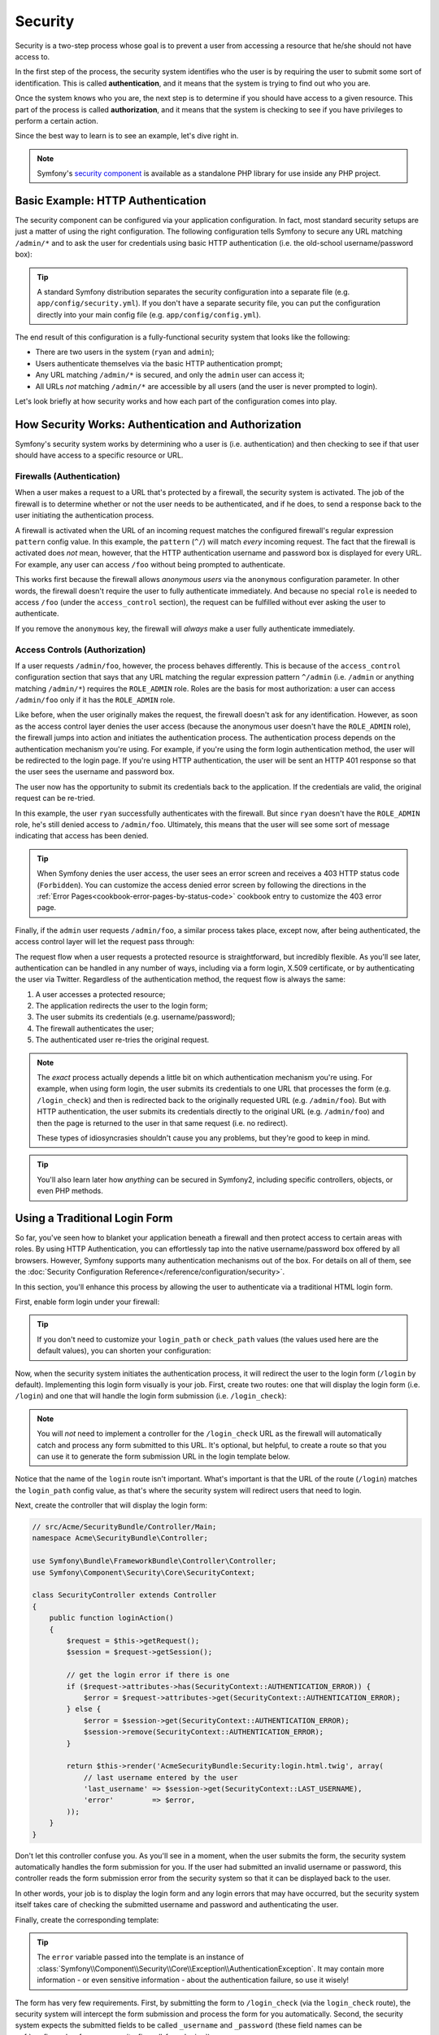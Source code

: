 .. index::
   single: Security

Security
========

Security is a two-step process whose goal is to prevent a user from accessing
a resource that he/she should not have access to.

In the first step of the process, the security system identifies who the user
is by requiring the user to submit some sort of identification. This is called
**authentication**, and it means that the system is trying to find out who
you are.

Once the system knows who you are, the next step is to determine if you should
have access to a given resource. This part of the process is called **authorization**,
and it means that the system is checking to see if you have privileges to
perform a certain action.

.. image:: /images/book/security_authentication_authorization.png
   :align: center

Since the best way to learn is to see an example, let's dive right in.

.. note::

    Symfony's `security component`_ is available as a standalone PHP library
    for use inside any PHP project.

Basic Example: HTTP Authentication
----------------------------------

The security component can be configured via your application configuration.
In fact, most standard security setups are just a matter of using the right
configuration. The following configuration tells Symfony to secure any URL
matching ``/admin/*`` and to ask the user for credentials using basic HTTP
authentication (i.e. the old-school username/password box):

.. configuration-block::

    .. code-block:: yaml

        # app/config/security.yml
        security:
            firewalls:
                secured_area:
                    pattern:    ^/
                    anonymous: ~
                    http_basic:
                        realm: "Secured Demo Area"

            access_control:
                - { path: ^/admin, roles: ROLE_ADMIN }

            providers:
                in_memory:
                    users:
                        ryan:  { password: ryanpass, roles: 'ROLE_USER' }
                        admin: { password: kitten, roles: 'ROLE_ADMIN' }

            encoders:
                Symfony\Component\Security\Core\User\User: plaintext

    .. code-block:: xml

        <!-- app/config/security.xml -->
        <srv:container xmlns="http://symfony.com/schema/dic/security"
            xmlns:xsi="http://www.w3.org/2001/XMLSchema-instance"
            xmlns:srv="http://symfony.com/schema/dic/services"
            xsi:schemaLocation="http://symfony.com/schema/dic/services http://symfony.com/schema/dic/services/services-1.0.xsd">

            <config>
                <firewall name="secured_area" pattern="^/">
                    <anonymous />
                    <http-basic realm="Secured Demo Area" />
                </firewall>

                <access-control>
                    <rule path="^/admin" role="ROLE_ADMIN" />
                </access-control>

                <provider name="in_memory">
                    <user name="ryan" password="ryanpass" roles="ROLE_USER" />
                    <user name="admin" password="kitten" roles="ROLE_ADMIN" />
                </provider>

                <encoder class="Symfony\Component\Security\Core\User\User" algorithm="plaintext" />
            </config>
        </srv:container>

    .. code-block:: php

        // app/config/security.php
        $container->loadFromExtension('security', array(
            'firewalls' => array(
                'secured_area' => array(
                    'pattern' => '^/',
                    'anonymous' => array(),
                    'http_basic' => array(
                        'realm' => 'Secured Demo Area',
                    ),
                ),
            ),
            'access_control' => array(
                array('path' => '^/admin', 'role' => 'ROLE_ADMIN'),
            ),
            'providers' => array(
                'in_memory' => array(
                    'users' => array(
                        'ryan' => array('password' => 'ryanpass', 'roles' => 'ROLE_USER'),
                        'admin' => array('password' => 'kitten', 'roles' => 'ROLE_ADMIN'),
                    ),
                ),
            ),
            'encoders' => array(
                'Symfony\Component\Security\Core\User\User' => 'plaintext',
            ),
        ));

.. tip::

    A standard Symfony distribution separates the security configuration
    into a separate file (e.g. ``app/config/security.yml``). If you don't
    have a separate security file, you can put the configuration directly
    into your main config file (e.g. ``app/config/config.yml``).

The end result of this configuration is a fully-functional security system
that looks like the following:

* There are two users in the system (``ryan`` and ``admin``);
* Users authenticate themselves via the basic HTTP authentication prompt;
* Any URL matching ``/admin/*`` is secured, and only the ``admin`` user
  can access it;
* All URLs *not* matching ``/admin/*`` are accessible by all users (and the
  user is never prompted to login).

Let's look briefly at how security works and how each part of the configuration
comes into play.

How Security Works: Authentication and Authorization
----------------------------------------------------

Symfony's security system works by determining who a user is (i.e. authentication)
and then checking to see if that user should have access to a specific resource
or URL.

Firewalls (Authentication)
~~~~~~~~~~~~~~~~~~~~~~~~~~

When a user makes a request to a URL that's protected by a firewall, the
security system is activated. The job of the firewall is to determine whether
or not the user needs to be authenticated, and if he does, to send a response
back to the user initiating the authentication process.

A firewall is activated when the URL of an incoming request matches the configured
firewall's regular expression ``pattern`` config value. In this example, the
``pattern`` (``^/``) will match *every* incoming request. The fact that the
firewall is activated does *not* mean, however, that the HTTP authentication
username and password box is displayed for every URL. For example, any user
can access ``/foo`` without being prompted to authenticate.

.. image:: /images/book/security_anonymous_user_access.png
   :align: center

This works first because the firewall allows *anonymous users* via the ``anonymous``
configuration parameter. In other words, the firewall doesn't require the
user to fully authenticate immediately. And because no special ``role`` is
needed to access ``/foo`` (under the ``access_control`` section), the request
can be fulfilled without ever asking the user to authenticate.

If you remove the ``anonymous`` key, the firewall will *always* make a user
fully authenticate immediately.

Access Controls (Authorization)
~~~~~~~~~~~~~~~~~~~~~~~~~~~~~~~

If a user requests ``/admin/foo``, however, the process behaves differently.
This is because of the ``access_control`` configuration section that says
that any URL matching the regular expression pattern ``^/admin`` (i.e. ``/admin``
or anything matching ``/admin/*``) requires the ``ROLE_ADMIN`` role. Roles
are the basis for most authorization: a user can access ``/admin/foo`` only
if it has the ``ROLE_ADMIN`` role.

.. image:: /images/book/security_anonymous_user_denied_authorization.png
   :align: center

Like before, when the user originally makes the request, the firewall doesn't
ask for any identification. However, as soon as the access control layer
denies the user access (because the anonymous user doesn't have the ``ROLE_ADMIN``
role), the firewall jumps into action and initiates the authentication process.
The authentication process depends on the authentication mechanism you're
using. For example, if you're using the form login authentication method,
the user will be redirected to the login page. If you're using HTTP authentication,
the user will be sent an HTTP 401 response so that the user sees the username
and password box.

The user now has the opportunity to submit its credentials back to the application.
If the credentials are valid, the original request can be re-tried.

.. image:: /images/book/security_ryan_no_role_admin_access.png
   :align: center

In this example, the user ``ryan`` successfully authenticates with the firewall.
But since ``ryan`` doesn't have the ``ROLE_ADMIN`` role, he's still denied
access to ``/admin/foo``. Ultimately, this means that the user will see some
sort of message indicating that access has been denied.

.. tip::

    When Symfony denies the user access, the user sees an error screen and
    receives a 403 HTTP status code (``Forbidden``). You can customize the
    access denied error screen by following the directions in the
    :ref:`Error Pages<cookbook-error-pages-by-status-code>` cookbook entry
    to customize the 403 error page.

Finally, if the ``admin`` user requests ``/admin/foo``, a similar process
takes place, except now, after being authenticated, the access control layer
will let the request pass through:

.. image:: /images/book/security_admin_role_access.png
   :align: center

The request flow when a user requests a protected resource is straightforward,
but incredibly flexible. As you'll see later, authentication can be handled
in any number of ways, including via a form login, X.509 certificate, or by
authenticating the user via Twitter. Regardless of the authentication method,
the request flow is always the same:

#. A user accesses a protected resource;
#. The application redirects the user to the login form;
#. The user submits its credentials (e.g. username/password);
#. The firewall authenticates the user;
#. The authenticated user re-tries the original request.

.. note::

    The *exact* process actually depends a little bit on which authentication
    mechanism you're using. For example, when using form login, the user
    submits its credentials to one URL that processes the form (e.g. ``/login_check``)
    and then is redirected back to the originally requested URL (e.g. ``/admin/foo``).
    But with HTTP authentication, the user submits its credentials directly
    to the original URL (e.g. ``/admin/foo``) and then the page is returned
    to the user in that same request (i.e. no redirect).

    These types of idiosyncrasies shouldn't cause you any problems, but they're
    good to keep in mind.

.. tip::

    You'll also learn later how *anything* can be secured in Symfony2, including
    specific controllers, objects, or even PHP methods.

.. _book-security-form-login:

Using a Traditional Login Form
------------------------------

So far, you've seen how to blanket your application beneath a firewall and
then protect access to certain areas with roles. By using HTTP Authentication,
you can effortlessly tap into the native username/password box offered by
all browsers. However, Symfony supports many authentication mechanisms out
of the box. For details on all of them, see the
:doc:`Security Configuration Reference</reference/configuration/security>`.

In this section, you'll enhance this process by allowing the user to authenticate
via a traditional HTML login form.

First, enable form login under your firewall:

.. configuration-block::

    .. code-block:: yaml

        # app/config/security.yml
        security:
            firewalls:
                secured_area:
                    pattern:    ^/
                    anonymous: ~
                    form_login:
                        login_path:  /login
                        check_path:  /login_check

    .. code-block:: xml

        <!-- app/config/security.xml -->
        <srv:container xmlns="http://symfony.com/schema/dic/security"
            xmlns:xsi="http://www.w3.org/2001/XMLSchema-instance"
            xmlns:srv="http://symfony.com/schema/dic/services"
            xsi:schemaLocation="http://symfony.com/schema/dic/services http://symfony.com/schema/dic/services/services-1.0.xsd">

            <config>
                <firewall name="secured_area" pattern="^/">
                    <anonymous />
                    <form-login login_path="/login" check_path="/login_check" />
                </firewall>
            </config>
        </srv:container>

    .. code-block:: php

        // app/config/security.php
        $container->loadFromExtension('security', array(
            'firewalls' => array(
                'secured_area' => array(
                    'pattern' => '^/',
                    'anonymous' => array(),
                    'form_login' => array(
                        'login_path' => '/login',
                        'check_path' => '/login_check',
                    ),
                ),
            ),
        ));

.. tip::

    If you don't need to customize your ``login_path`` or ``check_path``
    values (the values used here are the default values), you can shorten
    your configuration:

    .. configuration-block::

        .. code-block:: yaml

            form_login: ~

        .. code-block:: xml

            <form-login />

        .. code-block:: php

            'form_login' => array(),

Now, when the security system initiates the authentication process, it will
redirect the user to the login form (``/login`` by default). Implementing
this login form visually is your job. First, create two routes: one that
will display the login form (i.e. ``/login``) and one that will handle the
login form submission (i.e. ``/login_check``):

.. configuration-block::

    .. code-block:: yaml

        # app/config/routing.yml
        login:
            pattern:   /login
            defaults:  { _controller: AcmeSecurityBundle:Security:login }
        login_check:
            pattern:   /login_check

    .. code-block:: xml

        <!-- app/config/routing.xml -->
        <?xml version="1.0" encoding="UTF-8" ?>

        <routes xmlns="http://symfony.com/schema/routing"
            xmlns:xsi="http://www.w3.org/2001/XMLSchema-instance"
            xsi:schemaLocation="http://symfony.com/schema/routing http://symfony.com/schema/routing/routing-1.0.xsd">

            <route id="login" pattern="/login">
                <default key="_controller">AcmeSecurityBundle:Security:login</default>
            </route>
            <route id="login_check" pattern="/login_check" />

        </routes>

    ..  code-block:: php

        // app/config/routing.php
        use Symfony\Component\Routing\RouteCollection;
        use Symfony\Component\Routing\Route;

        $collection = new RouteCollection();
        $collection->add('login', new Route('/login', array(
            '_controller' => 'AcmeDemoBundle:Security:login',
        )));
        $collection->add('login_check', new Route('/login_check', array()));

        return $collection;

.. note::

    You will *not* need to implement a controller for the ``/login_check``
    URL as the firewall will automatically catch and process any form submitted
    to this URL. It's optional, but helpful, to create a route so that you
    can use it to generate the form submission URL in the login template below.

Notice that the name of the ``login`` route isn't important. What's important
is that the URL of the route (``/login``) matches the ``login_path`` config
value, as that's where the security system will redirect users that need
to login.

Next, create the controller that will display the login form:

.. code-block:: php

    // src/Acme/SecurityBundle/Controller/Main;
    namespace Acme\SecurityBundle\Controller;

    use Symfony\Bundle\FrameworkBundle\Controller\Controller;
    use Symfony\Component\Security\Core\SecurityContext;

    class SecurityController extends Controller
    {
        public function loginAction()
        {
            $request = $this->getRequest();
            $session = $request->getSession();

            // get the login error if there is one
            if ($request->attributes->has(SecurityContext::AUTHENTICATION_ERROR)) {
                $error = $request->attributes->get(SecurityContext::AUTHENTICATION_ERROR);
            } else {
                $error = $session->get(SecurityContext::AUTHENTICATION_ERROR);
                $session->remove(SecurityContext::AUTHENTICATION_ERROR);      
            }

            return $this->render('AcmeSecurityBundle:Security:login.html.twig', array(
                // last username entered by the user
                'last_username' => $session->get(SecurityContext::LAST_USERNAME),
                'error'         => $error,
            ));
        }
    }

Don't let this controller confuse you. As you'll see in a moment, when the
user submits the form, the security system automatically handles the form
submission for you. If the user had submitted an invalid username or password,
this controller reads the form submission error from the security system so
that it can be displayed back to the user.

In other words, your job is to display the login form and any login errors
that may have occurred, but the security system itself takes care of checking
the submitted username and password and authenticating the user.

Finally, create the corresponding template:

.. configuration-block::

    .. code-block:: html+jinja

        {# src/Acme/SecurityBundle/Resources/views/Security/login.html.twig #}
        {% if error %}
            <div>{{ error.message }}</div>
        {% endif %}

        <form action="{{ path('login_check') }}" method="post">
            <label for="username">Username:</label>
            <input type="text" id="username" name="_username" value="{{ last_username }}" />

            <label for="password">Password:</label>
            <input type="password" id="password" name="_password" />

            {#
                If you want to control the URL the user is redirected to on success (more details below)
                <input type="hidden" name="_target_path" value="/account" />
            #}

            <input type="submit" name="login" />
        </form>

    .. code-block:: html+php

        <?php // src/Acme/SecurityBundle/Resources/views/Security/login.html.php ?>
        <?php if ($error): ?>
            <div><?php echo $error->getMessage() ?></div>
        <?php endif; ?>

        <form action="<?php echo $view['router']->generate('login_check') ?>" method="post">
            <label for="username">Username:</label>
            <input type="text" id="username" name="_username" value="<?php echo $last_username ?>" />

            <label for="password">Password:</label>
            <input type="password" id="password" name="_password" />

            <!--
                If you want to control the URL the user is redirected to on success (more details below)
                <input type="hidden" name="_target_path" value="/account" />
            -->

            <input type="submit" name="login" />
        </form>

.. tip::

    The ``error`` variable passed into the template is an instance of
    :class:`Symfony\\Component\\Security\\Core\\Exception\\AuthenticationException`.
    It may contain more information - or even sensitive information - about
    the authentication failure, so use it wisely!

The form has very few requirements. First, by submitting the form to ``/login_check``
(via the ``login_check`` route), the security system will intercept the form
submission and process the form for you automatically. Second, the security
system expects the submitted fields to be called ``_username`` and ``_password``
(these field names can be :ref:`configured<reference-security-firewall-form-login>`).

And that's it! When you submit the form, the security system will automatically
check the user's credentials and either authenticate the user or send the
user back to the login form where the error can be displayed.

Let's review the whole process:

#. The user tries to access a resource that is protected;
#. The firewall initiates the authentication process by redirecting the
   user to the login form (``/login``);
#. The ``/login`` page renders login form via the route and controller created
   in this example;
#. The user submits the login form to ``/login_check``;
#. The security system intercepts the request, checks the user's submitted
   credentials, authenticates the user if they are correct, and sends the
   user back to the login form if they are not.

By default, if the submitted credentials are correct, the user will be redirected
to the original page that was requested (e.g. ``/admin/foo``). If the user
originally went straight to the login page, he'll be redirected to the homepage.
This can be highly customized, allowing you to, for example, redirect the
user to a specific URL.

For more details on this and how to customize the form login process in general,
see :doc:`/cookbook/security/form_login`.

.. _book-security-common-pitfalls:

.. sidebar:: Avoid Common Pitfalls

    When setting up your login form, watch out for a few common pitfalls.

    **1. Create the correct routes**

    First, be sure that you've defined the ``/login`` and ``/login_check``
    routes correctly and that they correspond to the ``login_path`` and
    ``check_path`` config values. A misconfiguration here can mean that you're
    redirected to a 404 page instead of the login page, or that submitting
    the login form does nothing (you just see the login form over and over
    again).

    **2. Be sure the login page isn't secure**

    Also, be sure that the login page does *not* require any roles to be
    viewed. For example, the following configuration - which requires the
    ``ROLE_ADMIN`` role for all URLs (including the ``/login`` URL), will
    cause a redirect loop:

    .. configuration-block::

        .. code-block:: yaml

            access_control:
                - { path: ^/, roles: ROLE_ADMIN }

        .. code-block:: xml

            <access-control>
                <rule path="^/" role="ROLE_ADMIN" />
            </access-control>

        .. code-block:: php

            'access_control' => array(
                array('path' => '^/', 'role' => 'ROLE_ADMIN'),
            ),

    Removing the access control on the ``/login`` URL fixes the problem:

    .. configuration-block::

        .. code-block:: yaml

            access_control:
                - { path: ^/login, roles: IS_AUTHENTICATED_ANONYMOUSLY }
                - { path: ^/, roles: ROLE_ADMIN }

        .. code-block:: xml

            <access-control>
                <rule path="^/login" role="IS_AUTHENTICATED_ANONYMOUSLY" />
                <rule path="^/" role="ROLE_ADMIN" />
            </access-control>

        .. code-block:: php

            'access_control' => array(
                array('path' => '^/login', 'role' => 'IS_AUTHENTICATED_ANONYMOUSLY'),
                array('path' => '^/', 'role' => 'ROLE_ADMIN'),
            ),

    Also, if your firewall does *not* allow for anonymous users, you'll need
    to create a special firewall that allows anonymous users for the login
    page:

    .. configuration-block::

        .. code-block:: yaml

            firewalls:
                login_firewall:
                    pattern:    ^/login$
                    anonymous:  ~
                secured_area:
                    pattern:    ^/
                    form_login: ~

        .. code-block:: xml

            <firewall name="login_firewall" pattern="^/login$">
                <anonymous />
            </firewall>
            <firewall name="secured_area" pattern="^/">
                <form_login />
            </firewall>

        .. code-block:: php

            'firewalls' => array(
                'login_firewall' => array(
                    'pattern' => '^/login$',
                    'anonymous' => array(),
                ),
                'secured_area' => array(
                    'pattern' => '^/',
                    'form_login' => array(),
                ),
            ),

    **3. Be sure ``/login_check`` is behind a firewall**

    Next, make sure that your ``check_path`` URL (e.g. ``/login_check``)
    is behind the firewall you're using for your form login (in this example,
    the single firewall matches *all* URLs, including ``/login_check``). If
    ``/login_check`` doesn't match any firewall, you'll receive a ``Unable
    to find the controller for path "/login_check"`` exception.

    **4. Multiple firewalls don't share security context**

    If you're using multiple firewalls and you authenticate against one firewall,
    you will *not* be authenticated against any other firewalls automatically.
    Different firewalls are like different security systems. That's why,
    for most applications, having one main firewall is enough.

Authorization
-------------

The first step in security is always authentication: the process of verifying
who the user is. With Symfony, authentication can be done in any way - via
a form login, basic HTTP Authentication, or even via Facebook.

Once the user has been authenticated, authorization begins. Authorization
provides a standard and powerful way to decide if a user can access any resource
(a URL, a model object, a method call, ...). This works by assigning specific
roles to each user, and then requiring different roles for different resources.

The process of authorization has two different sides:

#. The user has a specific set of roles;
#. A resource requires a specific role in order to be accessed.

In this section, you'll focus on how to secure different resources (e.g. URLs,
method calls, etc) with different roles. Later, you'll learn more about how
roles are created and assigned to users.

Securing Specific URL Patterns
~~~~~~~~~~~~~~~~~~~~~~~~~~~~~~

The most basic way to secure part of your application is to secure an entire
URL pattern. You've seen this already in the first example of this chapter,
where anything matching the regular expression pattern ``^/admin`` requires
the ``ROLE_ADMIN`` role.

You can define as many URL patterns as you need - each is a regular expression.

.. configuration-block::

    .. code-block:: yaml

        # app/config/security.yml
        security:
            # ...
            access_control:
                - { path: ^/admin/users, roles: ROLE_SUPER_ADMIN }
                - { path: ^/admin, roles: ROLE_ADMIN }

    .. code-block:: xml

        <!-- app/config/security.xml -->
        <config>
            <!-- ... -->
            <rule path="^/admin/users" role="ROLE_SUPER_ADMIN" />
            <rule path="^/admin" role="ROLE_ADMIN" />
        </config>

    .. code-block:: php

        // app/config/security.php
        $container->loadFromExtension('security', array(
            // ...
            'access_control' => array(
                array('path' => '^/admin/users', 'role' => 'ROLE_SUPER_ADMIN'),
                array('path' => '^/admin', 'role' => 'ROLE_ADMIN'),
            ),
        ));

.. tip::

    Prepending the path with ``^`` ensures that only URLs *beginning* with
    the pattern are matched. For example, a path of simply ``/admin`` (without
    the ``^``) would correctly match ``/admin/foo`` but would also match URLs
    like ``/foo/admin``.

For each incoming request, Symfony2 tries to find a matching access control
rule (the first one wins). If the user isn't authenticated yet, the authentication
process is initiated (i.e. the user is given a chance to login). However,
if the user *is* authenticated but doesn't have the required role, an
:class:`Symfony\\Component\\Security\\Core\\Exception\\AccessDeniedException`
exception is thrown, which you can handle and turn into a nice "access denied"
error page for the user. See :doc:`/cookbook/controller/error_pages` for
more information.

Since Symfony uses the first access control rule it matches, a URL like ``/admin/users/new``
will match the first rule and require only the ``ROLE_SUPER_ADMIN`` role.
Any URL like ``/admin/blog`` will match the second rule and require ``ROLE_ADMIN``.

.. _book-security-securing-ip:

Securing by IP
~~~~~~~~~~~~~~

Certain situations may arise when you may need to restrict access to a given
route based on IP. This is particularly relevant in the case of :ref:`Edge Side Includes<edge-side-includes>`
(ESI), for example, which utilize a route named "_internal". When
ESI is used, the _internal route is required by the gateway cache to enable
different caching options for subsections within a given page. This route
comes with the ^/_internal prefix by default in the standard edition (assuming
you've uncommented those lines from the routing file).

Here is an example of how you might secure this route from outside access:

.. configuration-block::

    .. code-block:: yaml

        # app/config/security.yml
        security:
            # ...
            access_control:
                - { path: ^/_internal, roles: IS_AUTHENTICATED_ANONYMOUSLY, ip: 127.0.0.1 }

    .. code-block:: xml

            <access-control>
                <rule path="^/_internal" role="IS_AUTHENTICATED_ANONYMOUSLY" ip="127.0.0.1" />
            </access-control>

    .. code-block:: php

            'access_control' => array(
                array('path' => '^/_internal', 'role' => 'IS_AUTHENTICATED_ANONYMOUSLY', 'ip' => '127.0.0.1'),
            ),

.. _book-security-securing-channel:

Securing by Channel
~~~~~~~~~~~~~~~~~~~

Much like securing based on IP, requiring the use of SSL is as simple as
adding a new access_control entry:

.. configuration-block::

    .. code-block:: yaml

        # app/config/security.yml
        security:
            # ...
            access_control:
                - { path: ^/cart/checkout, roles: IS_AUTHENTICATED_ANONYMOUSLY, requires_channel: https }

    .. code-block:: xml

            <access-control>
                <rule path="^/cart/checkout" role="IS_AUTHENTICATED_ANONYMOUSLY" requires_channel="https" />
            </access-control>

    .. code-block:: php

            'access_control' => array(
                array('path' => '^/cart/checkout', 'role' => 'IS_AUTHENTICATED_ANONYMOUSLY', 'requires_channel' => 'https'),
            ),

.. _book-security-securing-controller:

Securing a Controller
~~~~~~~~~~~~~~~~~~~~~

Protecting your application based on URL patterns is easy, but may not be
fine-grained enough in certain cases. When necessary, you can easily force
authorization from inside a controller:

.. code-block:: php

    use Symfony\Component\Security\Core\Exception\AccessDeniedException;
    // ...

    public function helloAction($name)
    {
        if (false === $this->get('security.context')->isGranted('ROLE_ADMIN')) {
            throw new AccessDeniedException();
        }

        // ...
    }

.. _book-security-securing-controller-annotations:

You can also choose to install and use the optional ``JMSSecurityExtraBundle``,
which can secure your controller using annotations:

.. code-block:: php

    use JMS\SecurityExtraBundle\Annotation\Secure;

    /**
     * @Secure(roles="ROLE_ADMIN")
     */
    public function helloAction($name)
    {
        // ...
    }

For more information, see the `JMSSecurityExtraBundle`_ documentation. If you're
using Symfony's Standard Distribution, this bundle is available by default.
If not, you can easily download and install it.

Securing other Services
~~~~~~~~~~~~~~~~~~~~~~~

In fact, anything in Symfony can be protected using a strategy similar to
the one seen in the previous section. For example, suppose you have a service
(i.e. a PHP class) whose job is to send emails from one user to another.
You can restrict use of this class - no matter where it's being used from -
to users that have a specific role.

For more information on how you can use the security component to secure
different services and methods in your application, see :doc:`/cookbook/security/securing_services`.

Access Control Lists (ACLs): Securing Individual Database Objects
~~~~~~~~~~~~~~~~~~~~~~~~~~~~~~~~~~~~~~~~~~~~~~~~~~~~~~~~~~~~~~~~~

Imagine you are designing a blog system where your users can comment on your
posts. Now, you want a user to be able to edit his own comments, but not
those of other users. Also, as the admin user, you yourself want to be able
to edit *all* comments.

The security component comes with an optional access control list (ACL) system
that you can use when you need to control access to individual instances
of an object in your system. *Without* ACL, you can secure your system so that
only certain users can edit blog comments in general. But *with* ACL, you
can restrict or allow access on a comment-by-comment basis.

For more information, see the cookbook article: :doc:`/cookbook/security/acl`.

Users
-----

In the previous sections, you learned how you can protect different resources
by requiring a set of *roles* for a resource. In this section we'll explore
the other side of authorization: users.

Where do Users come from? (*User Providers*)
~~~~~~~~~~~~~~~~~~~~~~~~~~~~~~~~~~~~~~~~~~~~

During authentication, the user submits a set of credentials (usually a username
and password). The job of the authentication system is to match those credentials
against some pool of users. So where does this list of users come from?

In Symfony2, users can come from anywhere - a configuration file, a database
table, a web service, or anything else you can dream up. Anything that provides
one or more users to the authentication system is known as a "user provider".
Symfony2 comes standard with the two most common user providers: one that
loads users from a configuration file and one that loads users from a database
table.

Specifying Users in a Configuration File
........................................

The easiest way to specify your users is directly in a configuration file.
In fact, you've seen this already in the example in this chapter.

.. configuration-block::

    .. code-block:: yaml

        # app/config/security.yml
        security:
            # ...
            providers:
                default_provider:
                    users:
                        ryan:  { password: ryanpass, roles: 'ROLE_USER' }
                        admin: { password: kitten, roles: 'ROLE_ADMIN' }

    .. code-block:: xml

        <!-- app/config/security.xml -->
        <config>
            <!-- ... -->
            <provider name="default_provider">
                <user name="ryan" password="ryanpass" roles="ROLE_USER" />
                <user name="admin" password="kitten" roles="ROLE_ADMIN" />
            </provider>
        </config>

    .. code-block:: php

        // app/config/security.php
        $container->loadFromExtension('security', array(
            // ...
            'providers' => array(
                'default_provider' => array(
                    'users' => array(
                        'ryan' => array('password' => 'ryanpass', 'roles' => 'ROLE_USER'),
                        'admin' => array('password' => 'kitten', 'roles' => 'ROLE_ADMIN'),
                    ),
                ),
            ),
        ));

This user provider is called the "in-memory" user provider, since the users
aren't stored anywhere in a database. The actual user object is provided
by Symfony (:class:`Symfony\\Component\\Security\\Core\\User\\User`).

.. tip::
    Any user provider can load users directly from configuration by specifying
    the ``users`` configuration parameter and listing the users beneath it.

.. caution::

    If your username is completely numeric (e.g. ``77``) or contains a dash
    (e.g. ``user-name``), you should use that alternative syntax when specifying
    users in YAML:

    .. code-block:: yaml

        users:
            - { name: 77, password: pass, roles: 'ROLE_USER' }
            - { name: user-name, password: pass, roles: 'ROLE_USER' }

For smaller sites, this method is quick and easy to setup. For more complex
systems, you'll want to load your users from the database.

.. _book-security-user-entity:

Loading Users from the Database
...............................

If you'd like to load your users via the Doctrine ORM, you can easily do
this by creating a ``User`` class and configuring the ``entity`` provider.

.. tip:

    A high-quality open source bundle is available that allows your users
    to be stored via the Doctrine ORM or ODM. Read more about the `FOSUserBundle`_
    on GitHub.

With this approach, you'll first create your own ``User`` class, which will
be stored in the database.

.. code-block:: php

    // src/Acme/UserBundle/Entity/User.php
    namespace Acme\UserBundle\Entity;

    use Symfony\Component\Security\Core\User\UserInterface;
    use Doctrine\ORM\Mapping as ORM;

    /**
     * @ORM\Entity
     */
    class User implements UserInterface
    {
        /**
         * @ORM\Column(type="string", length="255")
         */
        protected $username;

        // ...
    }

As far as the security system is concerned, the only requirement for your
custom user class is that it implements the :class:`Symfony\\Component\\Security\\Core\\User\\UserInterface`
interface. This means that your concept of a "user" can be anything, as long
as it implements this interface.

.. note::

    The user object will be serialized and saved in the session during requests,
    therefore it is recommended that you `implement the \Serializable interface`_
    in your user object. This is especially important if your ``User`` class
    has a parent class with private properties.

Next, configure an ``entity`` user provider, and point it to your ``User``
class:

.. configuration-block::

    .. code-block:: yaml

        # app/config/security.yml
        security:
            providers:
                main:
                    entity: { class: Acme\UserBundle\Entity\User, property: username }

    .. code-block:: xml

        <!-- app/config/security.xml -->
        <config>
            <provider name="main">
                <entity class="Acme\UserBundle\Entity\User" property="username" />
            </provider>
        </config>

    .. code-block:: php

        // app/config/security.php
        $container->loadFromExtension('security', array(
            'providers' => array(
                'main' => array(
                    'entity' => array('class' => 'Acme\UserBundle\Entity\User', 'property' => 'username'),
                ),
            ),
        ));

With the introduction of this new provider, the authentication system will
attempt to load a ``User`` object from the database by using the ``username``
field of that class.

.. note::
    This example is just meant to show you the basic idea behind the ``entity``
    provider. For a full working example, see :doc:`/cookbook/security/entity_provider`.

For more information on creating your own custom provider (e.g. if you needed
to load users via a web service), see :doc:`/cookbook/security/custom_provider`.

.. _book-security-encoding-user-password:

Encoding the User's Password
~~~~~~~~~~~~~~~~~~~~~~~~~~~~

So far, for simplicity, all the examples have stored the users' passwords
in plain text (whether those users are stored in a configuration file or in
a database somewhere). Of course, in a real application, you'll want to encode
your users' passwords for security reasons. This is easily accomplished by
mapping your User class to one of several built-in "encoders". For example,
to store your users in memory, but obscure their passwords via ``sha1``,
do the following:

.. configuration-block::

    .. code-block:: yaml

        # app/config/security.yml
        security:
            # ...
            providers:
                in_memory:
                    users:
                        ryan:  { password: bb87a29949f3a1ee0559f8a57357487151281386, roles: 'ROLE_USER' }
                        admin: { password: 74913f5cd5f61ec0bcfdb775414c2fb3d161b620, roles: 'ROLE_ADMIN' }

            encoders:
                Symfony\Component\Security\Core\User\User:
                    algorithm:   sha1
                    iterations: 1
                    encode_as_base64: false

    .. code-block:: xml

        <!-- app/config/security.xml -->
        <config>
            <!-- ... -->
            <provider name="in_memory">
                <user name="ryan" password="bb87a29949f3a1ee0559f8a57357487151281386" roles="ROLE_USER" />
                <user name="admin" password="74913f5cd5f61ec0bcfdb775414c2fb3d161b620" roles="ROLE_ADMIN" />
            </provider>

            <encoder class="Symfony\Component\Security\Core\User\User" algorithm="sha1" iterations="1" encode_as_base64="false" />
        </config>

    .. code-block:: php

        // app/config/security.php
        $container->loadFromExtension('security', array(
            // ...
            'providers' => array(
                'in_memory' => array(
                    'users' => array(
                        'ryan' => array('password' => 'bb87a29949f3a1ee0559f8a57357487151281386', 'roles' => 'ROLE_USER'),
                        'admin' => array('password' => '74913f5cd5f61ec0bcfdb775414c2fb3d161b620', 'roles' => 'ROLE_ADMIN'),
                    ),
                ),
            ),
            'encoders' => array(
                'Symfony\Component\Security\Core\User\User' => array(
                    'algorithm'         => 'sha1',
                    'iterations'        => 1,
                    'encode_as_base64'  => false,
                ),
            ),
        ));

By setting the ``iterations`` to ``1`` and the ``encode_as_base64`` to false,
the password is simply run through the ``sha1`` algorithm one time and without
any extra encoding. You can now calculate the hashed password either programmatically
(e.g. ``hash('sha1', 'ryanpass')``) or via some online tool like `functions-online.com`_

If you're creating your users dynamically (and storing them in a database),
you can use even tougher hashing algorithms and then rely on an actual password
encoder object to help you encode passwords. For example, suppose your User
object is ``Acme\UserBundle\Entity\User`` (like in the above example). First,
configure the encoder for that user:

.. configuration-block::

    .. code-block:: yaml

        # app/config/security.yml
        security:
            # ...

            encoders:
                Acme\UserBundle\Entity\User: sha512

    .. code-block:: xml

        <!-- app/config/security.xml -->
        <config>
            <!-- ... -->

            <encoder class="Acme\UserBundle\Entity\User" algorithm="sha512" />
        </config>

    .. code-block:: php

        // app/config/security.php
        $container->loadFromExtension('security', array(
            // ...

            'encoders' => array(
                'Acme\UserBundle\Entity\User' => 'sha512',
            ),
        ));

In this case, you're using the stronger ``sha512`` algorithm. Also, since
you've simply specified the algorithm (``sha512``) as a string, the system
will default to hashing your password 5000 times in a row and then encoding
it as base64. In other words, the password has been greatly obfuscated so
that the hashed password can't be decoded (i.e. you can't determine the password
from the hashed password).

If you have some sort of registration form for users, you'll need to be able
to determine the hashed password so that you can set it on your user. No
matter what algorithm you configure for your user object, the hashed password
can always be determined in the following way from a controller:

.. code-block:: php

    $factory = $this->get('security.encoder_factory');
    $user = new Acme\UserBundle\Entity\User();

    $encoder = $factory->getEncoder($user);
    $password = $encoder->encodePassword('ryanpass', $user->getSalt());
    $user->setPassword($password);

Retrieving the User Object
~~~~~~~~~~~~~~~~~~~~~~~~~~

After authentication, the ``User`` object of the current user can be accessed
via the ``security.context`` service. From inside a controller, this will
look like:

.. code-block:: php

    public function indexAction()
    {
        $user = $this->get('security.context')->getToken()->getUser();
    }

.. note::

    Anonymous users are technically authenticated, meaning that the ``isAuthenticated()``
    method of an anonymous user object will return true. To check if your
    user is actually authenticated, check for the ``IS_AUTHENTICATED_FULLY``
    role.
    
In a Twig Template this object can be accessed via the ``app.user`` key,
which calls the :method:`GlobalVariables::getUser()<Symfony\\Bundle\\FrameworkBundle\\Templating\\GlobalVariables::getUser>`
method:

.. configuration-block::

    .. code-block:: html+jinja

        <p>Username: {{ app.user.username }}</p>


Using Multiple User Providers
~~~~~~~~~~~~~~~~~~~~~~~~~~~~~

Each authentication mechanism (e.g. HTTP Authentication, form login, etc)
uses exactly one user provider, and will use the first declared user provider
by default. But what if you want to specify a few users via configuration
and the rest of your users in the database? This is possible by creating
a new provider that chains the two together:

.. configuration-block::

    .. code-block:: yaml

        # app/config/security.yml
        security:
            providers:
                chain_provider:
                    providers: [in_memory, user_db]
                in_memory:
                    users:
                        foo: { password: test }
                user_db:
                    entity: { class: Acme\UserBundle\Entity\User, property: username }

    .. code-block:: xml

        <!-- app/config/security.xml -->
        <config>
            <provider name="chain_provider">
                <provider>in_memory</provider>
                <provider>user_db</provider>
            </provider>
            <provider name="in_memory">
                <user name="foo" password="test" />
            </provider>
            <provider name="user_db">
                <entity class="Acme\UserBundle\Entity\User" property="username" />
            </provider>
        </config>

    .. code-block:: php

        // app/config/security.php
        $container->loadFromExtension('security', array(
            'providers' => array(
                'chain_provider' => array(
                    'providers' => array('in_memory', 'user_db'),
                ),
                'in_memory' => array(
                    'users' => array(
                        'foo' => array('password' => 'test'),
                    ),
                ),
                'user_db' => array(
                    'entity' => array('class' => 'Acme\UserBundle\Entity\User', 'property' => 'username'),
                ),
            ),
        ));

Now, all authentication mechanisms will use the ``chain_provider``, since
it's the first specified. The ``chain_provider`` will, in turn, try to load
the user from both the ``in_memory`` and ``user_db`` providers.

.. tip::

    If you have no reasons to separate your ``in_memory`` users from your
    ``user_db`` users, you can accomplish this even more easily by combining
    the two sources into a single provider:

    .. configuration-block::

        .. code-block:: yaml

            # app/config/security.yml
            security:
                providers:
                    main_provider:
                        users:
                            foo: { password: test }
                        entity: { class: Acme\UserBundle\Entity\User, property: username }

        .. code-block:: xml

            <!-- app/config/security.xml -->
            <config>
                <provider name=="main_provider">
                    <user name="foo" password="test" />
                    <entity class="Acme\UserBundle\Entity\User" property="username" />
                </provider>
            </config>

        .. code-block:: php

            // app/config/security.php
            $container->loadFromExtension('security', array(
                'providers' => array(
                    'main_provider' => array(
                        'users' => array(
                            'foo' => array('password' => 'test'),
                        ),
                        'entity' => array('class' => 'Acme\UserBundle\Entity\User', 'property' => 'username'),
                    ),
                ),
            ));

You can also configure the firewall or individual authentication mechanisms
to use a specific provider. Again, unless a provider is specified explicitly,
the first provider is always used:

.. configuration-block::

    .. code-block:: yaml

        # app/config/security.yml
        security:
            firewalls:
                secured_area:
                    # ...
                    provider: user_db
                    http_basic:
                        realm: "Secured Demo Area"
                        provider: in_memory
                    form_login: ~

    .. code-block:: xml

        <!-- app/config/security.xml -->
        <config>
            <firewall name="secured_area" pattern="^/" provider="user_db">
                <!-- ... -->
                <http-basic realm="Secured Demo Area" provider="in_memory" />
                <form-login />
            </firewall>
        </config>

    .. code-block:: php

        // app/config/security.php
        $container->loadFromExtension('security', array(
            'firewalls' => array(
                'secured_area' => array(
                    // ...
                    'provider' => 'user_db',
                    'http_basic' => array(
                        // ...
                        'provider' => 'in_memory',
                    ),
                    'form_login' => array(),
                ),
            ),
        ));

In this example, if a user tries to login via HTTP authentication, the authentication
system will use the ``in_memory`` user provider. But if the user tries to
login via the form login, the ``user_db`` provider will be used (since it's
the default for the firewall as a whole).

For more information about user provider and firewall configuration, see
the :doc:`/reference/configuration/security`.

Roles
-----

The idea of a "role" is key to the authorization process. Each user is assigned
a set of roles and then each resource requires one or more roles. If the user
has the required roles, access is granted. Otherwise access is denied.

Roles are pretty simple, and are basically strings that you can invent and
use as needed (though roles are objects internally). For example, if you
need to start limiting access to the blog admin section of your website,
you could protect that section using a ``ROLE_BLOG_ADMIN`` role. This role
doesn't need to be defined anywhere - you can just start using it.

.. note::

    All roles **must** begin with the ``ROLE_`` prefix to be managed by
    Symfony2. If you define your own roles with a dedicated ``Role`` class
    (more advanced), don't use the ``ROLE_`` prefix.

Hierarchical Roles
~~~~~~~~~~~~~~~~~~

Instead of associating many roles to users, you can define role inheritance
rules by creating a role hierarchy:

.. configuration-block::

    .. code-block:: yaml

        # app/config/security.yml
        security:
            role_hierarchy:
                ROLE_ADMIN:       ROLE_USER
                ROLE_SUPER_ADMIN: [ROLE_ADMIN, ROLE_ALLOWED_TO_SWITCH]

    .. code-block:: xml

        <!-- app/config/security.xml -->
        <config>
            <role id="ROLE_ADMIN">ROLE_USER</role>
            <role id="ROLE_SUPER_ADMIN">ROLE_ADMIN, ROLE_ALLOWED_TO_SWITCH</role>
        </config>

    .. code-block:: php

        // app/config/security.php
        $container->loadFromExtension('security', array(
            'role_hierarchy' => array(
                'ROLE_ADMIN'       => 'ROLE_USER',
                'ROLE_SUPER_ADMIN' => array('ROLE_ADMIN', 'ROLE_ALLOWED_TO_SWITCH'),
            ),
        ));

In the above configuration, users with ``ROLE_ADMIN`` role will also have the
``ROLE_USER`` role. The ``ROLE_SUPER_ADMIN`` role has ``ROLE_ADMIN``, ``ROLE_ALLOWED_TO_SWITCH``
and ``ROLE_USER`` (inherited from ``ROLE_ADMIN``).

Logging Out
-----------

Usually, you'll also want your users to be able to log out. Fortunately,
the firewall can handle this automatically for you when you activate the
``logout`` config parameter:

.. configuration-block::

    .. code-block:: yaml

        # app/config/security.yml
        security:
            firewalls:
                secured_area:
                    # ...
                    logout:
                        path:   /logout
                        target: /
            # ...

    .. code-block:: xml

        <!-- app/config/security.xml -->
        <config>
            <firewall name="secured_area" pattern="^/">
                <!-- ... -->
                <logout path="/logout" target="/" />
            </firewall>
            <!-- ... -->
        </config>

    .. code-block:: php

        // app/config/security.php
        $container->loadFromExtension('security', array(
            'firewalls' => array(
                'secured_area' => array(
                    // ...
                    'logout' => array('path' => 'logout', 'target' => '/'),
                ),
            ),
            // ...
        ));

Once this is configured under your firewall, sending a user to ``/logout``
(or whatever you configure the ``path`` to be), will un-authenticate the
current user. The user will then be sent to the homepage (the value defined
by the ``target`` parameter). Both the ``path`` and ``target`` config parameters
default to what's specified here. In other words, unless you need to customize
them, you can omit them entirely and shorten your configuration:

.. configuration-block::

    .. code-block:: yaml

        logout: ~

    .. code-block:: xml

        <logout />

    .. code-block:: php

        'logout' => array(),

Note that you will *not* need to implement a controller for the ``/logout``
URL as the firewall takes care of everything. You may, however, want to create
a route so that you can use it to generate the URL:

.. configuration-block::

    .. code-block:: yaml

        # app/config/routing.yml
        logout:
            pattern:   /logout

    .. code-block:: xml

        <!-- app/config/routing.xml -->
        <?xml version="1.0" encoding="UTF-8" ?>

        <routes xmlns="http://symfony.com/schema/routing"
            xmlns:xsi="http://www.w3.org/2001/XMLSchema-instance"
            xsi:schemaLocation="http://symfony.com/schema/routing http://symfony.com/schema/routing/routing-1.0.xsd">

            <route id="logout" pattern="/logout" />

        </routes>

    ..  code-block:: php

        // app/config/routing.php
        use Symfony\Component\Routing\RouteCollection;
        use Symfony\Component\Routing\Route;

        $collection = new RouteCollection();
        $collection->add('logout', new Route('/logout', array()));

        return $collection;

Once the user has been logged out, he will be redirected to whatever path
is defined by the ``target`` parameter above (e.g. the ``homepage``). For
more information on configuring the logout, see the
:doc:`Security Configuration Reference</reference/configuration/security>`.

Access Control in Templates
---------------------------

If you want to check if the current user has a role inside a template, use
the built-in helper function:

.. configuration-block::

    .. code-block:: html+jinja

        {% if is_granted('ROLE_ADMIN') %}
            <a href="...">Delete</a>
        {% endif %}

    .. code-block:: html+php

        <?php if ($view['security']->isGranted('ROLE_ADMIN')): ?>
            <a href="...">Delete</a>
        <?php endif; ?>

.. note::

    If you use this function and are *not* at a URL where there is a firewall
    active, an exception will be thrown. Again, it's almost always a good
    idea to have a main firewall that covers all URLs (as has been shown
    in this chapter).

Access Control in Controllers
-----------------------------

If you want to check if the current user has a role in your controller, use
the ``isGranted`` method of the security context:

.. code-block:: php

    public function indexAction()
    {
        // show different content to admin users
        if ($this->get('security.context')->isGranted('ROLE_ADMIN')) {
            // Load admin content here
        }
        // load other regular content here
    }

.. note::

    A firewall must be active or an exception will be thrown when the ``isGranted``
    method is called. See the note above about templates for more details.

Impersonating a User
--------------------

Sometimes, it's useful to be able to switch from one user to another without
having to logout and login again (for instance when you are debugging or trying
to understand a bug a user sees that you can't reproduce). This can be easily
done by activating the ``switch_user`` firewall listener:

.. configuration-block::

    .. code-block:: yaml

        # app/config/security.yml
        security:
            firewalls:
                main:
                    # ...
                    switch_user: true

    .. code-block:: xml

        <!-- app/config/security.xml -->
        <config>
            <firewall>
                <!-- ... -->
                <switch-user />
            </firewall>
        </config>

    .. code-block:: php

        // app/config/security.php
        $container->loadFromExtension('security', array(
            'firewalls' => array(
                'main'=> array(
                    // ...
                    'switch_user' => true
                ),
            ),
        ));

To switch to another user, just add a query string with the ``_switch_user``
parameter and the username as the value to the current URL:

    http://example.com/somewhere?_switch_user=thomas

To switch back to the original user, use the special ``_exit`` username:

    http://example.com/somewhere?_switch_user=_exit

Of course, this feature needs to be made available to a small group of users.
By default, access is restricted to users having the ``ROLE_ALLOWED_TO_SWITCH``
role. The name of this role can be modified via the ``role`` setting. For
extra security, you can also change the query parameter name via the ``parameter``
setting:

.. configuration-block::

    .. code-block:: yaml

        # app/config/security.yml
        security:
            firewalls:
                main:
                    // ...
                    switch_user: { role: ROLE_ADMIN, parameter: _want_to_be_this_user }

    .. code-block:: xml

        <!-- app/config/security.xml -->
        <config>
            <firewall>
                <!-- ... -->
                <switch-user role="ROLE_ADMIN" parameter="_want_to_be_this_user" />
            </firewall>
        </config>

    .. code-block:: php

        // app/config/security.php
        $container->loadFromExtension('security', array(
            'firewalls' => array(
                'main'=> array(
                    // ...
                    'switch_user' => array('role' => 'ROLE_ADMIN', 'parameter' => '_want_to_be_this_user'),
                ),
            ),
        ));

Stateless Authentication
------------------------

By default, Symfony2 relies on a cookie (the Session) to persist the security
context of the user. But if you use certificates or HTTP authentication for
instance, persistence is not needed as credentials are available for each
request. In that case, and if you don't need to store anything else between
requests, you can activate the stateless authentication (which means that no
cookie will be ever created by Symfony2):

.. configuration-block::

    .. code-block:: yaml

        # app/config/security.yml
        security:
            firewalls:
                main:
                    http_basic: ~
                    stateless:  true

    .. code-block:: xml

        <!-- app/config/security.xml -->
        <config>
            <firewall stateless="true">
                <http-basic />
            </firewall>
        </config>

    .. code-block:: php

        // app/config/security.php
        $container->loadFromExtension('security', array(
            'firewalls' => array(
                'main' => array('http_basic' => array(), 'stateless' => true),
            ),
        ));

.. note::

    If you use a form login, Symfony2 will create a cookie even if you set
    ``stateless`` to ``true``.

Final Words
-----------

Security can be a deep and complex issue to solve correctly in your application.
Fortunately, Symfony's security component follows a well-proven security
model based around *authentication* and *authorization*. Authentication,
which always happens first, is handled by a firewall whose job is to determine
the identity of the user through several different methods (e.g. HTTP authentication,
login form, etc). In the cookbook, you'll find examples of other methods
for handling authentication, including how to implement a "remember me" cookie
functionality.

Once a user is authenticated, the authorization layer can determine whether
or not the user should have access to a specific resource. Most commonly,
*roles* are applied to URLs, classes or methods and if the current user
doesn't have that role, access is denied. The authorization layer, however,
is much deeper, and follows a system of "voting" so that multiple parties
can determine if the current user should have access to a given resource.
Find out more about this and other topics in the cookbook.

Learn more from the Cookbook
----------------------------

* :doc:`Forcing HTTP/HTTPS </cookbook/security/force_https>`
* :doc:`Blacklist users by IP address with a custom voter </cookbook/security/voters>`
* :doc:`Access Control Lists (ACLs) </cookbook/security/acl>`
* :doc:`/cookbook/security/remember_me`

.. _`security component`: https://github.com/symfony/Security
.. _`JMSSecurityExtraBundle`: https://github.com/schmittjoh/JMSSecurityExtraBundle
.. _`FOSUserBundle`: https://github.com/FriendsOfSymfony/FOSUserBundle
.. _`implement the \Serializable interface`: http://php.net/manual/en/class.serializable.php
.. _`functions-online.com`: http://www.functions-online.com/sha1.html
